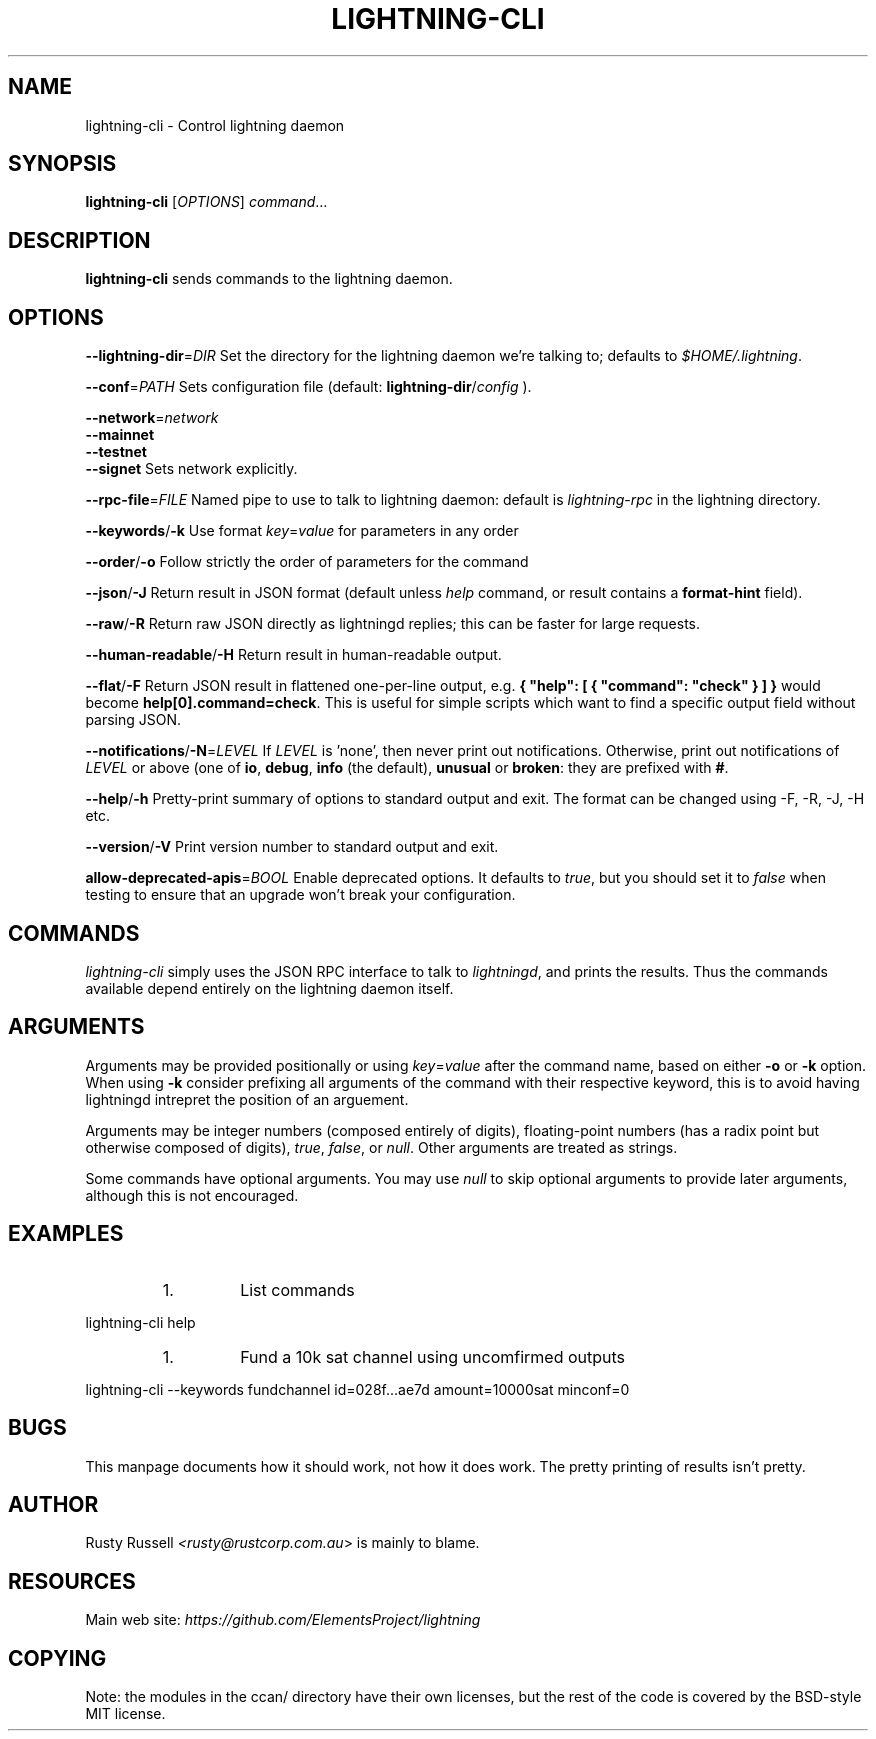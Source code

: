 .TH "LIGHTNING-CLI" "1" "" "" "lightning-cli"
.SH NAME
lightning-cli - Control lightning daemon
.SH SYNOPSIS

\fBlightning-cli\fR [\fIOPTIONS\fR] \fIcommand\fR…

.SH DESCRIPTION

\fBlightning-cli\fR sends commands to the lightning daemon\.

.SH OPTIONS

 \fB--lightning-dir\fR=\fIDIR\fR
Set the directory for the lightning daemon we’re talking to; defaults to
\fI$HOME/\.lightning\fR\.


 \fB--conf\fR=\fIPATH\fR
Sets configuration file (default: \fBlightning-dir\fR/\fIconfig\fR )\.


 \fB--network\fR=\fInetwork\fR
 \fB--mainnet\fR
 \fB--testnet\fR
 \fB--signet\fR
Sets network explicitly\.


 \fB--rpc-file\fR=\fIFILE\fR
Named pipe to use to talk to lightning daemon: default is
\fIlightning-rpc\fR in the lightning directory\.


 \fB--keywords\fR/\fB-k\fR
Use format \fIkey\fR=\fIvalue\fR for parameters in any order


 \fB--order\fR/\fB-o\fR
Follow strictly the order of parameters for the command


 \fB--json\fR/\fB-J\fR
Return result in JSON format (default unless \fIhelp\fR command,
or result contains a \fBformat-hint\fR field)\.


 \fB--raw\fR/\fB-R\fR
Return raw JSON directly as lightningd replies; this can be faster for
large requests\.


 \fB--human-readable\fR/\fB-H\fR
Return result in human-readable output\.


 \fB--flat\fR/\fB-F\fR
Return JSON result in flattened one-per-line output, e\.g\. \fB{ "help":
[ { "command": "check" } ] }\fR would become \fBhelp[0].command=check\fR\.
This is useful for simple scripts which want to find a specific output
field without parsing JSON\.


 \fB--notifications\fR/\fB-N\fR=\fILEVEL\fR
If \fILEVEL\fR is 'none', then never print out notifications\.  Otherwise,
print out notifications of \fILEVEL\fR or above (one of \fBio\fR, \fBdebug\fR,
\fBinfo\fR (the default), \fBunusual\fR or \fBbroken\fR: they are prefixed with \fB#\fR\.


 \fB--help\fR/\fB-h\fR
Pretty-print summary of options to standard output and exit\.  The format can
be changed using -F, -R, -J, -H etc\.


 \fB--version\fR/\fB-V\fR
Print version number to standard output and exit\.


 \fBallow-deprecated-apis\fR=\fIBOOL\fR
Enable deprecated options\. It defaults to \fItrue\fR, but you should set
it to \fIfalse\fR when testing to ensure that an upgrade won’t break your
configuration\.

.SH COMMANDS

\fIlightning-cli\fR simply uses the JSON RPC interface to talk to
\fIlightningd\fR, and prints the results\. Thus the commands available depend
entirely on the lightning daemon itself\.

.SH ARGUMENTS

Arguments may be provided positionally or using \fIkey\fR=\fIvalue\fR after the
command name, based on either \fB-o\fR or \fB-k\fR option\. When using \fB-k\fR 
consider prefixing all arguments of the command with their respective keyword, 
this is to avoid having lightningd intrepret the position of an arguement\. 


Arguments may be integer numbers (composed entirely of digits), floating-point 
numbers (has a radix point but otherwise composed of digits), \fItrue\fR, \fIfalse\fR,
or \fInull\fR\. Other arguments are treated as strings\.


Some commands have optional arguments\. You may use \fInull\fR to skip
optional arguments to provide later arguments, although this is not encouraged\.

.SH EXAMPLES
.RS
.IP 1\.
List commands

.RE

lightning-cli help

.RS
.IP 1\.
Fund a 10k sat channel using uncomfirmed outputs

.RE

lightning-cli --keywords fundchannel id=028f\.\.\.ae7d amount=10000sat minconf=0

.SH BUGS

This manpage documents how it should work, not how it does work\. The
pretty printing of results isn’t pretty\.

.SH AUTHOR

Rusty Russell \fI<rusty@rustcorp.com.au\fR> is mainly to blame\.

.SH RESOURCES

Main web site: \fIhttps://github.com/ElementsProject/lightning\fR

.SH COPYING

Note: the modules in the ccan/ directory have their own licenses, but
the rest of the code is covered by the BSD-style MIT license\.

\" SHA256STAMP:95f9c48c35817ea601ba35006c8400c52da372ffbe725ff1fa6feec9ced3229f
